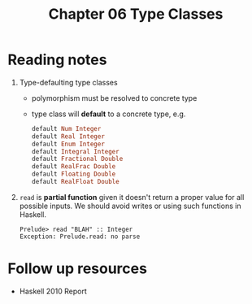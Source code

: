 #+TITLE: Chapter 06 Type Classes

* Reading notes
1. Type-defaulting type classes
   - polymorphism must be resolved to concrete type
   - type class will *default* to a concrete type, e.g.
     #+begin_src haskell
default Num Integer
default Real Integer
default Enum Integer
default Integral Integer
default Fractional Double
default RealFrac Double
default Floating Double
default RealFloat Double
     #+end_src
2. ~read~ is *partial function* given it doesn't return a proper value for all possible inputs. We should avoid writes or using such functions in Haskell.
   #+begin_example
    Prelude> read "BLAH" :: Integer
    Exception: Prelude.read: no parse
   #+end_example

* Follow up resources
- Haskell 2010 Report
